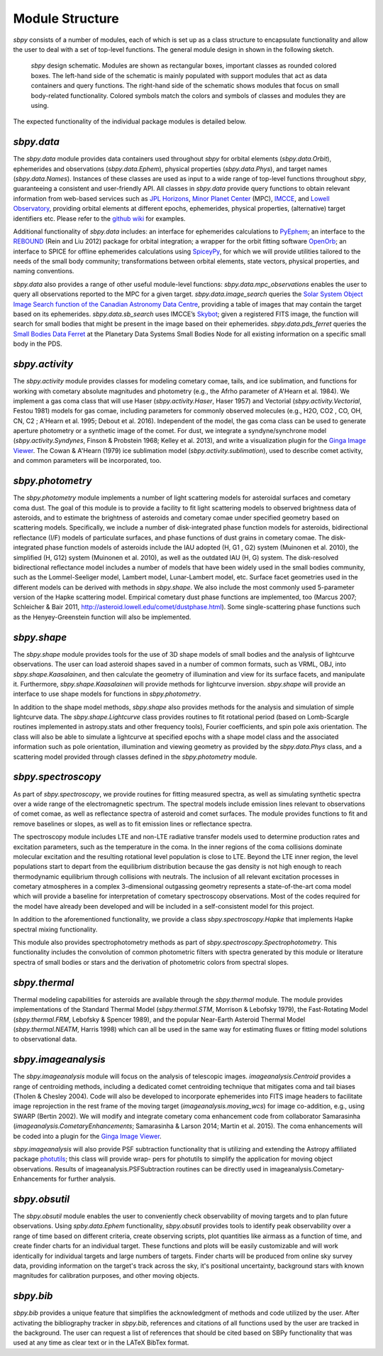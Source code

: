 Module Structure
================

`sbpy` consists of a number of modules, each of which is set up as
a class structure to encapsulate functionality and allow the user to
deal with a set of top-level functions. The general module design in
shown in the following sketch.

.. figure:: static/structure.png
   :alt: sbpy module structure	    

   `sbpy` design schematic. Modules are shown as rectangular boxes,
   important classes as rounded colored boxes. The left-hand side of
   the schematic is mainly populated with support modules that act as
   data containers and query functions. The right-hand side of the
   schematic shows modules that focus on small body-related
   functionality. Colored symbols match the colors and symbols of
   classes and modules they are using.

The expected functionality of the individual package modules is
detailed below.

   
`sbpy.data`
-----------

The `sbpy.data` module provides data containers used throughout `sbpy` for
orbital elements (`sbpy.data.Orbit`), ephemerides and observations
(`sbpy.data.Ephem`), physical properties (`sbpy.data.Phys`), and target names
(`sbpy.data.Names`). Instances of these classes are used as input to a
wide range of top-level functions throughout `sbpy`, guaranteeing a
consistent and user-friendly API. All classes in `sbpy.data` provide
query functions to obtain relevant information from web-based services
such as `JPL Horizons`_, `Minor Planet Center`_ (MPC), `IMCCE`_, and
`Lowell Observatory`_, providing orbital elements at different epochs,
ephemerides, physical properties, (alternative) target identifiers
etc. Please refer to the `github wiki`_ for examples.

Additional functionality of `sbpy.data` includes: an interface for
ephemerides calculations to `PyEphem`_; an interface to the `REBOUND`_
(Rein and Liu 2012) package for orbital integration; a wrapper for the
orbit fitting software `OpenOrb`_; an interface to SPICE for offline
ephemerides calculations using `SpiceyPy`_, for which we will provide
utilities tailored to the needs of the small body community;
transformations between orbital elements, state vectors, physical
properties, and naming conventions.

`sbpy.data` also provides a range of other useful module-level
functions: `sbpy.data.mpc_observations` enables the user to query all
observations reported to the MPC for a given target. `sbpy.data.image_search`
queries the `Solar System Object Image Search function of the
Canadian Astronomy Data Centre`_, providing a table of images that
may contain the target based on its ephemerides. `sbpy.data.sb_search` uses
IMCCE’s `Skybot`_; given a registered FITS image, the function will
search for small bodies that might be present in the image based on
their ephemerides. `sbpy.data.pds_ferret` queries the `Small Bodies Data
Ferret`_ at the Planetary Data Systems Small Bodies Node for all
existing information on a specific small body in the PDS. 


`sbpy.activity`
---------------

The `sbpy.activity` module provides classes for modeling cometary
comae, tails, and ice sublimation, and functions for working with
cometary absolute magnitudes and photometry (e.g., the Afrho parameter
of A'Hearn et al. 1984). We implement a gas coma class that will use
Haser (`sbpy.activity.Haser`, Haser 1957) and Vectorial
(`sbpy.activity.Vectorial`, Festou 1981) models for gas comae, including
parameters for commonly observed molecules (e.g., H2O, CO2 , CO, OH,
CN, C2 ; A'Hearn et al. 1995; Debout et al. 2016). Independent of the
model, the gas coma class can be used to generate aperture photometry
or a synthetic image of the comet. For dust, we integrate a
syndyne/synchrone model (`sbpy.activity.Syndynes`, Finson & Probstein 1968;
Kelley et al. 2013), and write a visualization plugin for the `Ginga
Image Viewer`_. The Cowan & A'Hearn (1979) ice sublimation model
(`sbpy.activity.sublimation`), used to describe comet activity, and common
parameters will be incorporated, too.


`sbpy.photometry`
-----------------

The `sbpy.photometry` module implements a number of light scattering
models for asteroidal surfaces and cometary coma dust. The goal of
this module is to provide a facility to fit light scattering models to
observed brightness data of asteroids, and to estimate the brightness
of asteroids and cometary comae under specified geometry based on
scattering models.  Specifically, we include a number of
disk-integrated phase function models for asteroids, bidirectional
reflectance (I/F) models of particulate surfaces, and phase functions
of dust grains in cometary comae. The disk-integrated phase function
models of asteroids include the IAU adopted (H, G1 , G2) system
(Muinonen et al. 2010), the simplified (H, G12) system (Muinonen et
al. 2010), as well as the outdated IAU (H, G) system. The
disk-resolved bidirectional reflectance model includes a number of
models that have been widely used in the small bodies community, such
as the Lommel-Seeliger model, Lambert model, Lunar-Lambert model,
etc. Surface facet geometries used in the different models can be
derived with methods in `sbpy.shape`. We also include the most
commonly used 5-parameter version of the Hapke scattering
model. Empirical cometary dust phase functions are implemented, too
(Marcus 2007; Schleicher & Bair 2011,
http://asteroid.lowell.edu/comet/dustphase.html).  Some
single-scattering phase functions such as the Henyey-Greenstein
function will also be implemented.


`sbpy.shape`
------------

The `sbpy.shape` module provides tools for the use of 3D shape models
of small bodies and the analysis of lightcurve observations. The user
can load asteroid shapes saved in a number of common formats, such as
VRML, OBJ, into `sbpy.shape.Kaasalainen`, and then calculate the geometry
of illumination and view for its surface facets, and manipulate
it. Furthermore, `sbpy.shape.Kaasalainen` will provide methods for
lightcurve inversion. `sbpy.shape` will provide an interface to use
shape models for functions in `sbpy.photometry`.

In addition to the shape model methods, `sbpy.shape` also provides
methods for the analysis and simulation of simple lightcurve data. The
`sbpy.shape.Lightcurve` class provides routines to fit rotational period
(based on Lomb-Scargle routines implemented in astropy.stats and other
frequency tools), Fourier coefficients, and spin pole axis
orientation. The class will also be able to simulate a lightcurve at
specified epochs with a shape model class and the associated
information such as pole orientation, illumination and viewing
geometry as provided by the `sbpy.data.Phys` class, and a scattering model
provided through classes defined in the `sbpy.photometry` module.


`sbpy.spectroscopy`
-------------------

As part of `sbpy.spectroscopy`, we provide routines for fitting
measured spectra, as well as simulating synthetic spectra over a wide
range of the electromagnetic spectrum.  The spectral models include
emission lines relevant to observations of comet comae, as well as
reflectance spectra of asteroid and comet surfaces. The module
provides functions to fit and remove baselines or slopes, as well as
to fit emission lines or reflectance spectra. 

The spectroscopy module includes LTE and non-LTE radiative transfer
models used to determine production rates and excitation parameters,
such as the temperature in the coma. In the inner regions of the coma
collisions dominate molecular excitation and the resulting rotational
level population is close to LTE. Beyond the LTE inner region, the
level populations start to depart from the equilibrium distribution
because the gas density is not high enough to reach thermodynamic
equilibrium through collisions with neutrals. The inclusion of all
relevant excitation processes in cometary atmospheres in a complex
3-dimensional outgassing geometry represents a state-of-the-art coma
model which will provide a baseline for interpretation of cometary
spectroscopy observations. Most of the codes required for the model
have already been developed and will be included in a self-consistent
model for this project.

In addition to the aforementioned functionality, we provide a class
`sbpy.spectroscopy.Hapke` that implements Hapke spectral mixing
functionality. 

This module also provides spectrophotometry methods as part of
`sbpy.spectroscopy.Spectrophotometry`. This functionality includes the
convolution of common photometric filters with spectra generated by
this module or literature spectra of small bodies or stars and the
derivation of photometric colors from spectral slopes. 


`sbpy.thermal`
--------------

Thermal modeling capabilities for asteroids are available through the
`sbpy.thermal` module.  The module provides implementations of the
Standard Thermal Model (`sbpy.thermal.STM`, Morrison & Lebofsky 1979), the
Fast-Rotating Model (`sbpy.thermal.FRM`, Lebofsky & Spencer 1989), and the
popular Near-Earth Asteroid Thermal Model (`sbpy.thermal.NEATM`,
Harris 1998) which can all be used in the same way for estimating
fluxes or fitting model solutions to observational data. 


`sbpy.imageanalysis`
--------------------

The `sbpy.imageanalysis` module will focus on the analysis of telescopic
images. `imageanalysis.Centroid` provides a range of centroiding
methods, including a dedicated comet centroiding technique that
mitigates coma and tail biases (Tholen & Chesley 2004).  Code will
also be developed to incorporate ephemerides into FITS image headers
to facilitate image reprojection in the rest frame of the moving
target (`imageanalysis.moving_wcs`) for image co-addition, e.g., using
SWARP (Bertin 2002). We will modify and integrate cometary coma
enhancement code from collaborator Samarasinha
(`imageanalysis.CometaryEnhancements`; Samarasinha & Larson 2014; Martin
et al. 2015). The coma enhancements will be coded into a plugin for the
`Ginga Image Viewer`_.

`sbpy.imageanalysis` will also provide PSF subtraction functionality
that is utilizing and extending the Astropy affiliated package
`photutils`_; this class will provide wrap- pers for photutils to
simplify the application for moving object observations. Results of
imageanalysis.PSFSubtraction routines can be directly used in
imageanalysis.Cometary- Enhancements for further analysis.


`sbpy.obsutil`
--------------

The `sbpy.obsutil` module enables the user to conveniently check
observability of moving targets and to plan future observations. Using
`spby.data.Ephem` functionality, `sbpy.obsutil` provides tools to identify peak
observability over a range of time based on different criteria, create
observing scripts, plot quantities like airmass as a function of time,
and create finder charts for an individual target. These functions and
plots will be easily customizable and will work identically for
individual targets and large numbers of targets. Finder charts will be
produced from online sky survey data, providing information on the
target's track across the sky, it's positional uncertainty, background
stars with known magnitudes for calibration purposes, and other moving
objects.


`sbpy.bib`
----------

`sbpy.bib` provides a unique feature that simplifies the
acknowledgment of methods and code utilized by the user. After
activating the bibliography tracker in `sbpy.bib`, references and
citations of all functions used by the user are tracked in the
background. The user can request a list of references that should be
cited based on SBPy functionality that was used at any time as clear
text or in the LATeX BibTex format.


.. _JPL Horizons: http://ssd.jpl.nasa.gov/horizons.cgi
.. _Minor Planet Center: http://minorplanetcenter.net/
.. _IMCCE: http://vo.imcce.fr/webservices/miriade
.. _Lowell Observatory: http://asteroid.lowell.edu
.. _PyEphem: http://rhodesmill.org/pyephem
.. _REBOUND: http://github.com/hannorein/rebound
.. _OpenOrb: http://github.com/oorb/oorb
.. _SpiceyPy: http://github.com/AndrewAnnex/SpiceyPy
.. _web-API: http://minorplanetcenter.net/search_db
.. _Solar System Object Image Search function of the Canadian Astronomy Data Centre: http://goo.gl/2aGYsW
.. _skybot: http://vo.imcce.fr/webservices/skybot
.. _small bodies data ferret: http://sbntools.psi.edu/ferret
.. _github wiki: http://github.com/mommermi/sbpy/wiki
.. _Ginga Image Viewer: http://ejeschke.github.io/ginga/
.. _photutils: https://github.com/astropy/photutils
